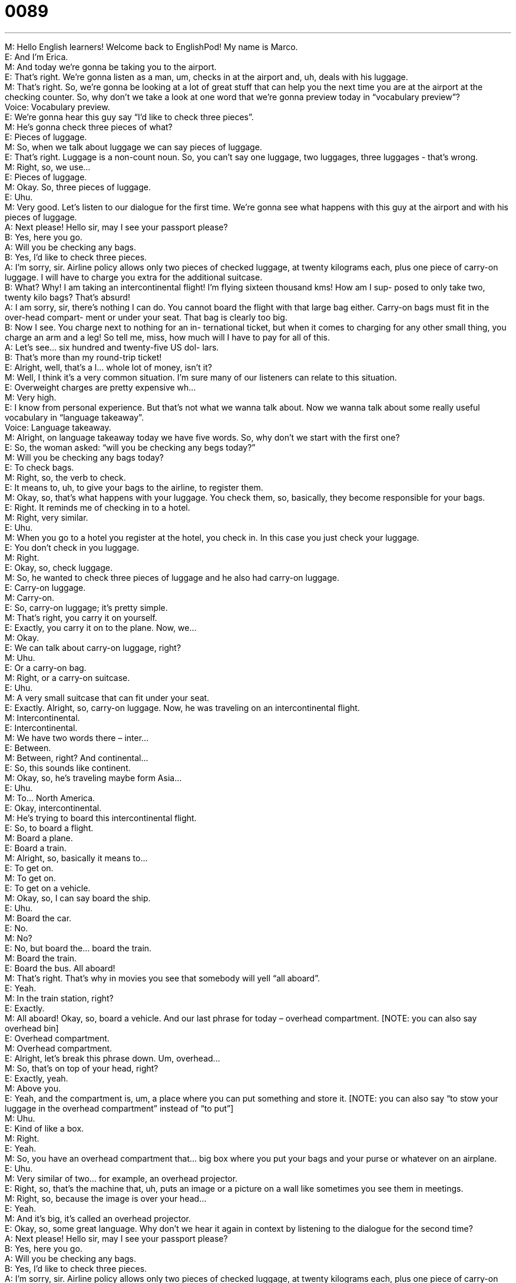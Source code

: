 = 0089
:toc: left
:toclevels: 3
:sectnums:
:stylesheet: ../../../../myAdocCss.css

'''


M: Hello English learners! Welcome back to EnglishPod! My name is Marco. +
E: And I’m Erica. +
M: And today we’re gonna be taking you to the airport. +
E: That’s right. We’re gonna listen as a man, um, checks in at the airport and, uh, deals 
with his luggage. +
M: That’s right. So, we’re gonna be looking at a lot of great stuff that can help you the next 
time you are at the airport at the checking counter. So, why don’t we take a look at one
word that we’re gonna preview today in “vocabulary preview”? +
Voice: Vocabulary preview. +
E: We’re gonna hear this guy say “I’d like to check three pieces”. +
M: He’s gonna check three pieces of what? +
E: Pieces of luggage. +
M: So, when we talk about luggage we can say pieces of luggage. +
E: That’s right. Luggage is a non-count noun. So, you can’t say one luggage, two 
luggages, three luggages - that’s wrong. +
M: Right, so, we use… +
E: Pieces of luggage. +
M: Okay. So, three pieces of luggage. +
E: Uhu. +
M: Very good. Let’s listen to our dialogue for the first time. We’re gonna see what happens 
with this guy at the airport and with his pieces of luggage. +
A: Next please! Hello sir, may I see your passport 
please? +
B: Yes, here you go. +
A: Will you be checking any bags. +
B: Yes, I’d like to check three pieces. +
A: I’m sorry, sir. Airline policy allows only two pieces 
of checked luggage, at twenty kilograms each,
plus one piece of carry-on luggage. I will have
to charge you extra for the additional suitcase. +
B: What? Why! I am taking an intercontinental flight! 
I’m flying sixteen thousand kms! How am I sup-
posed to only take two, twenty kilo bags? That’s
absurd! +
A: I am sorry, sir, there’s nothing I can do. You 
cannot board the flight with that large bag either.
Carry-on bags must fit in the over-head compart-
ment or under your seat. That bag is clearly too
big. +
B: Now I see. You charge next to nothing for an in- 
ternational ticket, but when it comes to charging
for any other small thing, you charge an arm and
a leg! So tell me, miss, how much will I have to
pay for all of this. +
A: Let’s see... six hundred and twenty-five US dol- 
lars. +
B: That’s more than my round-trip ticket! +
E: Alright, well, that’s a l… whole lot of money, isn’t it? +
M: Well, I think it’s a very common situation. I’m sure many of our listeners can relate to 
this situation. +
E: Overweight charges are pretty expensive wh… +
M: Very high. +
E: I know from personal experience. But that’s not what we wanna talk about. Now we 
wanna talk about some really useful vocabulary in “language takeaway”. +
Voice: Language takeaway. +
M: Alright, on language takeaway today we have five words. So, why don’t we start with the 
first one? +
E: So, the woman asked: “will you be checking any begs today?” +
M: Will you be checking any bags today? +
E: To check bags. +
M: Right, so, the verb to check. +
E: It means to, uh, to give your bags to the airline, to register them. +
M: Okay, so, that’s what happens with your luggage. You check them, so, basically, they 
become responsible for your bags. +
E: Right. It reminds me of checking in to a hotel. +
M: Right, very similar. +
E: Uhu. +
M: When you go to a hotel you register at the hotel, you check in. In this case you just 
check your luggage. +
E: You don’t check in you luggage. +
M: Right. +
E: Okay, so, check luggage. +
M: So, he wanted to check three pieces of luggage and he also had carry-on luggage. +
E: Carry-on luggage. +
M: Carry-on. +
E: So, carry-on luggage; it’s pretty simple. +
M: That’s right, you carry it on yourself. +
E: Exactly, you carry it on to the plane. Now, we… +
M: Okay. +
E: We can talk about carry-on luggage, right? +
M: Uhu. +
E: Or a carry-on bag. +
M: Right, or a carry-on suitcase. +
E: Uhu. +
M: A very small suitcase that can fit under your seat. +
E: Exactly. Alright, so, carry-on luggage. Now, he was traveling on an intercontinental 
flight. +
M: Intercontinental. +
E: Intercontinental. +
M: We have two words there – inter… +
E: Between. +
M: Between, right? And continental… +
E: So, this sounds like continent. +
M: Okay, so, he’s traveling maybe form Asia… +
E: Uhu. +
M: To… North America. +
E: Okay, intercontinental. +
M: He’s trying to board this intercontinental flight. +
E: So, to board a flight. +
M: Board a plane. +
E: Board a train. +
M: Alright, so, basically it means to… +
E: To get on. +
M: To get on. +
E: To get on a vehicle. +
M: Okay, so, I can say board the ship. +
E: Uhu. +
M: Board the car. +
E: No. +
M: No? +
E: No, but board the… board the train. +
M: Board the train. +
E: Board the bus. All aboard! +
M: That’s right. That’s why in movies you see that somebody will yell “all aboard”. +
E: Yeah. +
M: In the train station, right? +
E: Exactly. +
M: All aboard! Okay, so, board a vehicle. And our last phrase for today – overhead 
compartment. [NOTE: you can also say overhead bin] +
E: Overhead compartment. +
M: Overhead compartment. +
E: Alright, let’s break this phrase down. Um, overhead… +
M: So, that’s on top of your head, right? +
E: Exactly, yeah. +
M: Above you. +
E: Yeah, and the compartment is, um, a place where you can put something and store it. 
[NOTE: you can also say “to stow your luggage in the overhead compartment” instead of
“to put”] +
M: Uhu. +
E: Kind of like a box. +
M: Right. +
E: Yeah. +
M: So, you have an overhead compartment that… big box where you put your bags and 
your purse or whatever on an airplane. +
E: Uhu. +
M: Very similar of two… for example, an overhead projector. +
E: Right, so, that’s the machine that, uh, puts an image or a picture on a wall like 
sometimes you see them in meetings. +
M: Right, so, because the image is over your head… +
E: Yeah. +
M: And it’s big, it’s called an overhead projector. +
E: Okay, so, some great language. Why don’t we hear it again in context by listening to the 
dialogue for the second time? +
A: Next please! Hello sir, may I see your passport 
please? +
B: Yes, here you go. +
A: Will you be checking any bags. +
B: Yes, I’d like to check three pieces. +
A: I’m sorry, sir. Airline policy allows only two pieces 
of checked luggage, at twenty kilograms each,
plus one piece of carry-on luggage. I will have
to charge you extra for the additional suitcase. +
B: What? Why! I am taking an intercontinental flight! 
I’m flying sixteen thousand kms! How am I sup-
posed to only take two, twenty kilo bags? That’s
absurd! +
A: I am sorry, sir, there’s nothing I can do. You 
cannot board the flight with that large bag either.
Carry-on bags must fit in the over-head compart-
ment or under your seat. That bag is clearly too
big. +
B: Now I see. You charge next to nothing for an in- 
ternational ticket, but when it comes to charging
for any other small thing, you charge an arm and
a leg! So tell me, miss, how much will I have to
pay for all of this. +
A: Let’s see... six hundred and twenty-five US dol- 
lars. +
B: That’s more than my round-trip ticket! +
M: Alright, so, I think it’s a little bit more clear now. And with this it’s time for us to take a 
look at some great phrases in “putting in together”. +
Voice: Putting it together. +
E: So, this guy was pretty angry about, uh, this airline policy and he said “how am I 
supposed to…” +
M: How am I supposed to. +
E: How am I supposed to. +
M: Okay, so, before we get into explaining this, why don’t we listen to a couple of 
examples? So, we can try and understand what it means? +
Voice: Example one. +
A: How am I supposed to fit the dog in the car? There’re ten people in there already. +
Voice: Example two. +
B: How’s she supposed to get to work if her car is in the shop? +
Voice: Example three. +
C: How’re we supposed to know the answer to that? It’s impossible! +
E: Okay, so, I… can understand that it means “how can I do this?” +
M: Right. How do you expect me to do this? +
E: How is this possible for me to do this? +
M: Very good. +
E: It’s a phrase you use when you’re frustrated, right? +
M: Yeah, exactly, you’re maybe a little bit frustrated or you’re maybe nervous of… of 
something that you can’t do or don’t know how. +
E: Yeah, this phrase… it’s not impolite, but it sort of gives the idea that you’re challenging 
the other person a little bit. +
M: Maybe, yeah. +
E: Yeah. +
M: Okay. So, a good phrase that you can use on… in different situations and you can try 
and mix it up with different verbs, right? +
E: Right. +
M: Alright. Now, let’s take a look at our next phrase: “I’m sorry, sir, there’s nothing I can 
do”. +
E: There’s nothing I can do. +
M: There’s nothing I can do. +
E: There’s nothing I can do. +
M: So, basically, the woman can’t help the man even though he’s insisting and he’s 
pushing that he wants another solution. +
E: Yeah. +
M: Right? So, finally, she says “I’m sorry, there’s nothing I can do”. +
E: So, we use this phrase, um, when someone’s pushing you too much, right? +
M: Right, and you would use it only in that situation… +
E: Yeah. +
M: Towards them, because it is a little bit… +
E: It… it’s strong. +
M: It’s not impolite, but it’s just… you’re saying “you know what? I’m sorry, there’s… th… I 
can’t do anything about it”. Now, let’s move on to our third phrase: “You charge next to
nothing”. +
E: Next to nothing. +
M: Next to nothing. +
E: Next to nothing. +
M: Alright, so, we’re talking about charging, we’re talking about money. Why don’t we listen 
to some examples of what this next to nothing phrase means? +
Voice: Example one. +
A: Do you like my new house? It was so cheap that it almost cost next to nothing. +
Voice: Example two. +
B: Let’s go to Thailand; tickets costs next to nothing right now. +
Voice: Example three. +
C: The real estate agent charged me next to nothing for his commission, so I got a really 
good deal. +
E: So, when something costs next to nothing it’s really cheap, right? +
M: It’s really cheap. +
E: Yeah. +
M: Or you consider it to be cheap. +
E: Uhu. +
M: And now, for our last phrase, it’s the complete opposite of next to nothing. +
E: Right, charge an arm and a leg. +
M: An arm and a leg. +
E: An arm and a leg. +
M: Alright, so, this means it’s really expensive. +
E: It’s so expensive it’s like giving your arm and your leg. +
M: Right, to pay for it. +
E: Yeah. +
M: Very good, so, next to nothing – really cheap; an arm and a leg – really expensive. +
E: Can we look at the use here? Um, alright, so, in the dialogue we heard “you charge an 
arm and a leg”, but we can also say “it costs an arm and a leg”. +
M: Right, because we are referring to money. +
E: Uhu. +
M: Right? +
E: Alright, so, some great phrases here. Now, I think it’s time we listen to our dialogue one 
more time. +
A: Next please! Hello sir, may I see your passport 
please? +
B: Yes, here you go. +
A: Will you be checking any bags. +
B: Yes, I’d like to check three pieces. +
A: I’m sorry, sir. Airline policy allows only two pieces 
of checked luggage, at twenty kilograms each,
plus one piece of carry-on luggage. I will have
to charge you extra for the additional suitcase. +
B: What? Why! I am taking an intercontinental flight! 
I’m flying sixteen thousand kms! How am I sup-
posed to only take two, twenty kilo bags? That’s
absurd! +
A: I am sorry, sir, there’s nothing I can do. You 
cannot board the flight with that large bag either.
Carry-on bags must fit in the over-head compart-
ment or under your seat. That bag is clearly too
big. +
B: Now I see. You charge next to nothing for an in- 
ternational ticket, but when it comes to charging
for any other small thing, you charge an arm and
a leg! So tell me, miss, how much will I have to
pay for all of this. +
A: Let’s see... six hundred and twenty-five US dol- 
lars. +
B: That’s more than my round-trip ticket! +
M: Okay, so, airline policies, luggage - it’s always a problem, right? Most of the time you 
always end up paying overweight, when you travel. +
E: Yeah, um, I know that this happened to me once and it was really expensive. +
M: Really? What happened? +
E: I was flying on an intercontinental flight from… +
M: Uhu. +
E: From India back to Europe and, um, I had too many extra begs, but I really need it to 
bring them and so, it cost me six thousand dollars! +
M: Six thousand dollars. +
E: Yeah. +
M: Wow! +
E: So, my credit card was pretty maxed out after that. +
M: Hehe. That’s incredible. +
E: Yeah. +
M: Well, I’m sure many of our users probably suffered similar experiences like this, so, 
please come to our website and share it with us at englishpod.com. +
E: That’s right. Marco and I are always around to answer your questions, so, please check 
us out and thanks for downloading you guys. Until next time… Good bye! +
M: Bye! 
 
